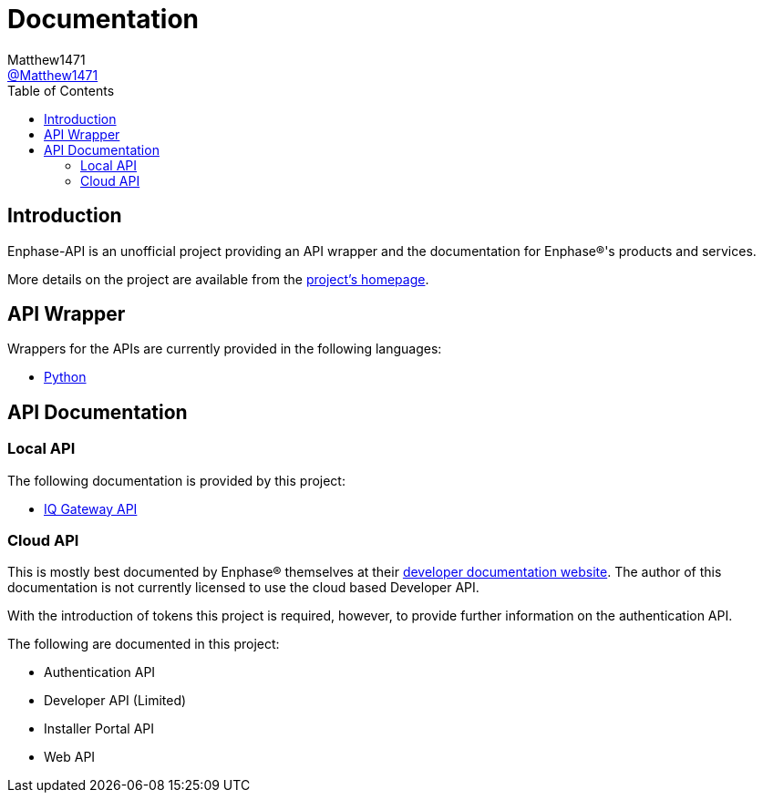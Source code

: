 = Documentation
:toc:
Matthew1471 <https://github.com/matthew1471[@Matthew1471]>;

// Document Settings:

// Set the ID Prefix and ID Separators to be consistent with GitHub so links work irrespective of rendering platform. (https://docs.asciidoctor.org/asciidoc/latest/sections/id-prefix-and-separator/)
:idprefix:
:idseparator: -

// Any code examples will be in Python by default.
:source-language: python

ifndef::env-github[:icons: font]

// Set the admonitions to have icons (Github Emojis) if rendered on GitHub (https://blog.mrhaki.com/2016/06/awesome-asciidoctor-using-admonition.html).
ifdef::env-github[]
:status:
:caution-caption: :fire:
:important-caption: :exclamation:
:note-caption: :paperclip:
:tip-caption: :bulb:
:warning-caption: :warning:
endif::[]

// Document Variables:
:release-version: 1.0
:url-org: https://github.com/Matthew1471
:url-repo: {url-org}/Enphase-API
:url-contributors: {url-repo}/graphs/contributors

== Introduction

Enphase-API is an unofficial project providing an API wrapper and the documentation for Enphase(R)'s products and services.

More details on the project are available from the link:../README.adoc[project's homepage].

== API Wrapper

Wrappers for the APIs are currently provided in the following languages:

* link:Wrappers/Python/README.adoc[Python]

== API Documentation

=== Local API

The following documentation is provided by this project:

* link:IQ%20Gateway%20API/README.adoc[IQ Gateway API] 

=== Cloud API

This is mostly best documented by Enphase(R) themselves at their https://developer-v4.enphase.com/docs.html[developer documentation website]. The author of this documentation is not currently licensed to use the cloud based Developer API.

With the introduction of tokens this project is required, however, to provide further information on the authentication API.

The following are documented in this project:

* Authentication API
* Developer API (Limited)
* Installer Portal API
* Web API
